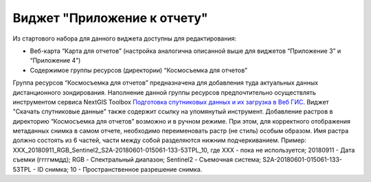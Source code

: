 .. sectionauthor:: Ekaterina Petrunenko <ekaterina.petrunenko@nextgis.com>

Виджет "Приложение к отчету"
=================================
Из стартового набора для данного виджета доступны для редактирования:

* Веб-карта “Карта для отчетов” (настройка аналогична описанной выше для виджетов “Приложение 3” и “Приложение 4”)
* Содержимое группы ресурсов (директории) “Космосъемка для отчетов”

Группа ресурсов “Космосъемка для отчетов” предназначена для добавления туда актуальных данных дистанционного зондирования. Наполнение данной группы ресурсов предпочтительно осуществлять инструментом сервиса NextGIS Toolbox `Подготовка спутниковых данных и их загрузка в Веб ГИС <https://toolbox.nextgis.com/operation/les_remote_sensing>`_. Виджет "Скачать спутниковые данные" также содержит ссылку на упомянутый инструмент.
Добавление растров в директорию “Космосъемка для отчетов” возможно и в ручном режиме. При этом, для корректного отображения метаданных снимка в самом отчете, необходимо переименовать растр (не стиль) особым образом. Имя растра должно состоять из 6 частей, части между собой разделяются нижним подчеркиванием. Пример: XXX_20180911_RGB_Sentinel2_S2A-20180601-015061-133-53TPL_10, где
XXX - пока не используется;
20180911 - Дата съемки (ггггммдд);
RGB - Спектральный диапазон;
Sentinel2 - Съемочная система;
S2A-20180601-015061-133-53TPL - ID снимка;
10 - Пространственное разрешение снимка.
